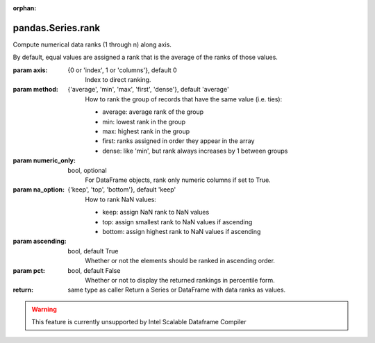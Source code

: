 .. _pandas.Series.rank:

:orphan:

pandas.Series.rank
******************

Compute numerical data ranks (1 through n) along axis.

By default, equal values are assigned a rank that is the average of the
ranks of those values.

:param axis:
    {0 or 'index', 1 or 'columns'}, default 0
        Index to direct ranking.

:param method:
    {'average', 'min', 'max', 'first', 'dense'}, default 'average'
        How to rank the group of records that have the same value
        (i.e. ties):

        - average: average rank of the group
        - min: lowest rank in the group
        - max: highest rank in the group
        - first: ranks assigned in order they appear in the array
        - dense: like 'min', but rank always increases by 1 between groups

:param numeric_only:
    bool, optional
        For DataFrame objects, rank only numeric columns if set to True.

:param na_option:
    {'keep', 'top', 'bottom'}, default 'keep'
        How to rank NaN values:

        - keep: assign NaN rank to NaN values
        - top: assign smallest rank to NaN values if ascending
        - bottom: assign highest rank to NaN values if ascending

:param ascending:
    bool, default True
        Whether or not the elements should be ranked in ascending order.

:param pct:
    bool, default False
        Whether or not to display the returned rankings in percentile
        form.

:return: same type as caller
    Return a Series or DataFrame with data ranks as values.



.. warning::
    This feature is currently unsupported by Intel Scalable Dataframe Compiler

